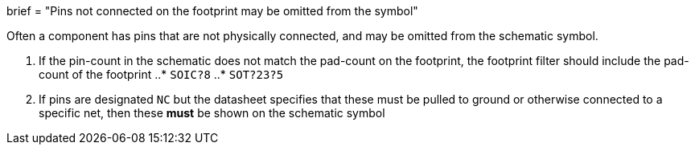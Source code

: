 +++
brief = "Pins not connected on the footprint may be omitted from the symbol"
+++

Often a component has pins that are not physically connected, and may be omitted from the schematic symbol.

1. If the pin-count in the schematic does not match the pad-count on the footprint, the footprint filter should include the pad-count of the footprint
..* `SOIC?8`
..* `SOT?23?5`
1. If pins are designated `NC` but the datasheet specifies that these must be pulled to ground or otherwise connected to a specific net, then these **must** be shown on the schematic symbol